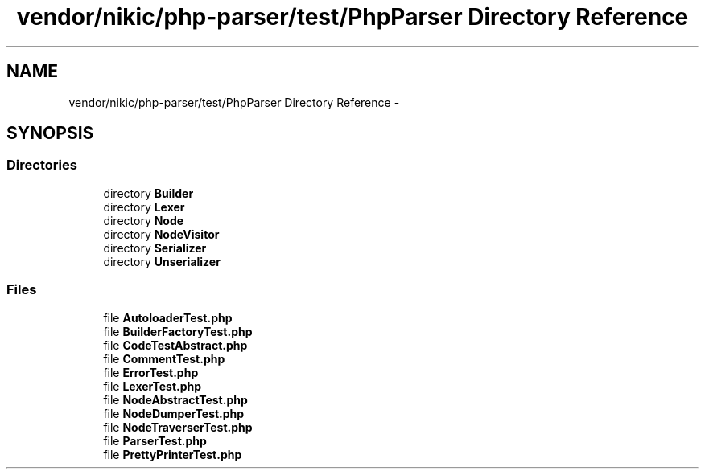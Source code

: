 .TH "vendor/nikic/php-parser/test/PhpParser Directory Reference" 3 "Tue Apr 14 2015" "Version 1.0" "VirtualSCADA" \" -*- nroff -*-
.ad l
.nh
.SH NAME
vendor/nikic/php-parser/test/PhpParser Directory Reference \- 
.SH SYNOPSIS
.br
.PP
.SS "Directories"

.in +1c
.ti -1c
.RI "directory \fBBuilder\fP"
.br
.ti -1c
.RI "directory \fBLexer\fP"
.br
.ti -1c
.RI "directory \fBNode\fP"
.br
.ti -1c
.RI "directory \fBNodeVisitor\fP"
.br
.ti -1c
.RI "directory \fBSerializer\fP"
.br
.ti -1c
.RI "directory \fBUnserializer\fP"
.br
.in -1c
.SS "Files"

.in +1c
.ti -1c
.RI "file \fBAutoloaderTest\&.php\fP"
.br
.ti -1c
.RI "file \fBBuilderFactoryTest\&.php\fP"
.br
.ti -1c
.RI "file \fBCodeTestAbstract\&.php\fP"
.br
.ti -1c
.RI "file \fBCommentTest\&.php\fP"
.br
.ti -1c
.RI "file \fBErrorTest\&.php\fP"
.br
.ti -1c
.RI "file \fBLexerTest\&.php\fP"
.br
.ti -1c
.RI "file \fBNodeAbstractTest\&.php\fP"
.br
.ti -1c
.RI "file \fBNodeDumperTest\&.php\fP"
.br
.ti -1c
.RI "file \fBNodeTraverserTest\&.php\fP"
.br
.ti -1c
.RI "file \fBParserTest\&.php\fP"
.br
.ti -1c
.RI "file \fBPrettyPrinterTest\&.php\fP"
.br
.in -1c
